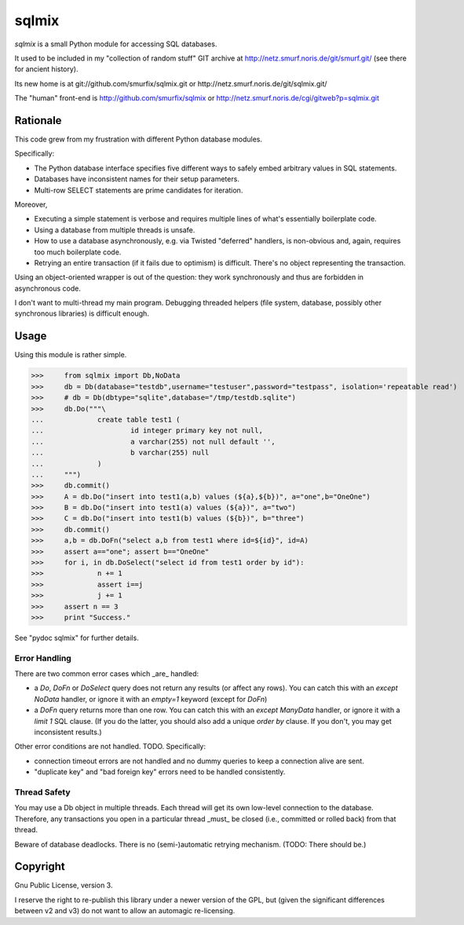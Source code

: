 ======
sqlmix
======

`sqlmix` is a small Python module for accessing SQL databases.

It used to be included in my "collection of random stuff" GIT
archive at http://netz.smurf.noris.de/git/smurf.git/
(see there for ancient history).

Its new home is at git://github.com/smurfix/sqlmix.git or
http://netz.smurf.noris.de/git/sqlmix.git/

The "human" front-end is http://github.com/smurfix/sqlmix
or http://netz.smurf.noris.de/cgi/gitweb?p=sqlmix.git

---------
Rationale
---------

This code grew from my frustration with different Python database modules.

Specifically:

* The Python database interface specifies five different ways to
  safely embed arbitrary values in SQL statements.

* Databases have inconsistent names for their setup parameters.

* Multi-row SELECT statements are prime candidates for iteration.

Moreover,

* Executing a simple statement is verbose and requires multiple
  lines of what's essentially boilerplate code.

* Using a database from multiple threads is unsafe.

* How to use a database asynchronously, e.g. via Twisted "deferred" handlers,
  is non-obvious and, again, requires too much boilerplate code.

* Retrying an entire transaction (if it fails due to optimism) is difficult.
  There's no object representing the transaction.

Using an object-oriented wrapper is out of the question: they work synchronously
and thus are forbidden in asynchronous code.

I don't want to multi-thread my main program. Debugging threaded helpers (file system,
database, possibly other synchronous libraries) is difficult enough.

-----
Usage
-----

Using this module is rather simple.

>>>	from sqlmix import Db,NoData
>>>	db = Db(database="testdb",username="testuser",password="testpass", isolation='repeatable read')
>>>	# db = Db(dbtype="sqlite",database="/tmp/testdb.sqlite")
>>>	db.Do("""\
...		create table test1 (
...			id integer primary key not null,
...			a varchar(255) not null default '',
...			b varchar(255) null
...		)
...	""")
>>>	db.commit()
>>>	A = db.Do("insert into test1(a,b) values (${a},${b})", a="one",b="OneOne")
>>>	B = db.Do("insert into test1(a) values (${a})", a="two")
>>>	C = db.Do("insert into test1(b) values (${b})", b="three")
>>>	db.commit()
>>>	a,b = db.DoFn("select a,b from test1 where id=${id}", id=A)
>>>	assert a=="one"; assert b=="OneOne"
>>>	for i, in db.DoSelect("select id from test1 order by id"):
>>>		n += 1
>>>		assert i==j
>>>		j += 1
>>>	assert n == 3
>>>	print "Success."

See "pydoc sqlmix" for further details.

Error Handling
--------------

There are two common error cases which _are_ handled:

* a `Do`, `DoFn` or `DoSelect` query does not return any results (or affect any rows).
  You can catch this with an `except NoData` handler, or ignore it with an
  `empty=1` keyword (except for `DoFn`)

* a `DoFn` query returns more than one row. You can catch this with an
  `except ManyData` handler, or ignore it with a `limit 1` SQL clause.
  (If you do the latter, you should also add a unique `order by` clause.
  If you don't, you may get inconsistent results.)

Other error conditions are not handled. TODO. Specifically:

* connection timeout errors are not handled
  and no dummy queries to keep a connection alive are sent.

* "duplicate key" and "bad foreign key" errors need to be handled
  consistently.

Thread Safety
-------------

You may use a Db object in multiple threads. Each thread will get
its own low-level connection to the database. Therefore, any
transactions you open in a particular thread _must_ be closed
(i.e., committed or rolled back) from that thread.

Beware of database deadlocks. There is no (semi-)automatic retrying
mechanism. (TODO: There should be.)

---------
Copyright
---------

Gnu Public License, version 3.

I reserve the right to re-publish this library under a newer version of the
GPL, but (given the significant differences between v2 and v3) do not want
to allow an automagic re-licensing.


